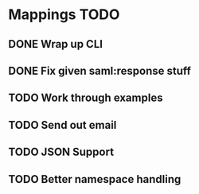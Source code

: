 * Mappings TODO
** DONE Wrap up CLI
** DONE Fix given saml:response stuff
** TODO Work through examples
** TODO Send out email
** TODO JSON Support
** TODO Better namespace handling
